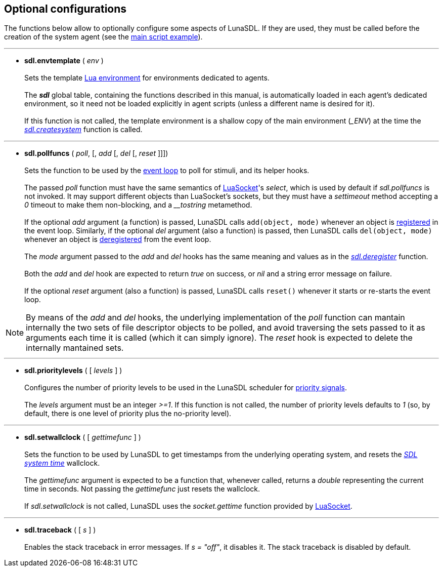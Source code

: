 
== Optional configurations

The functions below allow to optionally configure some aspects of LunaSDL. 
If they are used, they must be called before the creation of the system agent
(see the <<_the_main_script, main script example>>).

'''
[[sdl.envtemplate]]
* *sdl.envtemplate* ( _env_ ) +
 +
Sets the template http://www.lua.org/manual/5.3/manual.html#2.2[Lua environment]
for environments dedicated to agents. +
 +
The *_sdl_* global table, containing the functions described in this manual, is
automatically loaded in each agent's dedicated environment, so it need not be
loaded explicitly in agent scripts (unless a different name is desired for it). +
 +
If this function is not called, the template environment is a shallow copy
of the main environment (_$$_ENV$$_) at the time the <<sdl.createsystem,_sdl.createsystem_>>
function is called.

'''
[[sdl.pollfuncs]]
* *sdl.pollfuncs* ( _poll_, [, _add_ [, _del_ [, _reset_ ]]]) +
 +
Sets the function to be used by the <<_the_event_loop, event loop>> to
poll for stimuli, and its helper hooks. +
 +
The passed _poll_ function must have the same semantics of 
https://github.com/diegonehab/luasocket[LuaSocket]'s _select_, which is used by
default if _sdl.pollfuncs_ is not invoked. It may support different objects
than LuaSocket's sockets, but they must have a _settimeout_ method accepting a
_0_ timeout to make them non-blocking, and a _$$__tostring$$_ metamethod. +
 +
If the optional _add_ argument (a function) is passed, LunaSDL calls `add(object, mode)`
whenever an object is <<sdl.register,registered>> in the event loop. 
Similarly, if the optional _del_ argument (also a function) is passed, then LunaSDL
calls `del(object, mode)` whenever an object is <<sdl.register,deregistered>> from the
event loop. +
 +
The _mode_ argument passed to the _add_ and _del_ hooks has the same meaning and values
as in the <<sdl.deregister, _sdl.deregister_>> function. +
 +
Both the _add_ and _del_ hook are expected to return _true_ on success, or _nil_ and
a string error message on failure. +
 +
If the optional _reset_ argument (also a function) is passed, LunaSDL calls
`reset()` whenever it starts or re-starts the event loop. 

NOTE: By means of the _add_ and _del_ hooks, the underlying implementation of the
_poll_ function can mantain internally the two sets of file descriptor objects to
be polled, and avoid traversing the sets passed to it as arguments each time it is
called (which it can simply ignore). The _reset_ hook is expected to delete the
internally mantained sets.

'''
[[sdl.prioritylevels]]
* *sdl.prioritylevels* ( [ _levels_ ] ) +
 +
Configures the number of priority levels to be used in the LunaSDL scheduler
for <<sdl.send, priority signals>>. +
 +
The _levels_ argument must be an integer _>=1_. If this function is not called,
the number of priority levels defaults to _1_ (so, by default, there is one level
of priority plus the no-priority level).


'''
[[sdl.setwallclock]]
* *sdl.setwallclock* ( [ _gettimefunc_ ] ) +
 +
Sets the function to be used by LunaSDL to get timestamps from the underlying
operating system, and resets the <<_system_time,_SDL system time_>> wallclock. +
 +
The _gettimefunc_ argument is expected to be a function that, whenever called,
returns a _double_ representing the current time in seconds. Not passing the
_gettimefunc_ just resets the wallclock. +
 +
If _sdl.setwallclock_ is not called, LunaSDL uses the _socket.gettime_ function
provided by https://github.com/diegonehab/luasocket[LuaSocket]. +

'''
[[sdl.traceback]]
* *sdl.traceback* ( [ _s_ ] ) +
 +
Enables the stack traceback in error messages. If _s = "off"_, it disables it.
The stack traceback is disabled by default.

<<<
